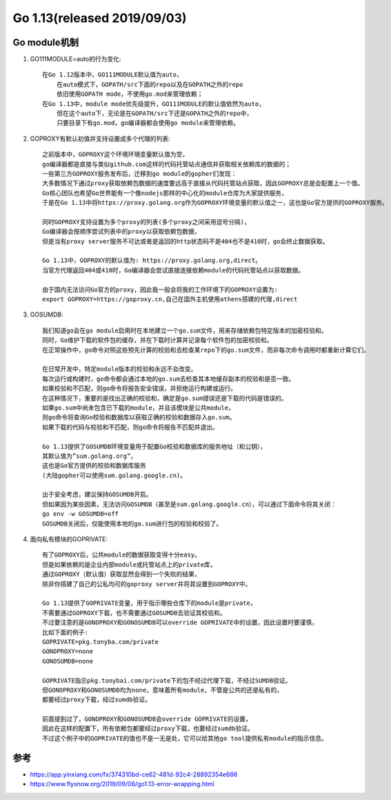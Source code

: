 Go 1.13(released 2019/09/03)
############################

Go module机制
=============

1. GO111MODULE=auto的行为变化::
    
    在Go 1.12版本中，GO111MODULE默认值为auto，
        在auto模式下，GOPATH/src下面的repo以及在GOPATH之外的repo
        依旧使用GOPATH mode，不使用go.mod来管理依赖；
    在Go 1.13中，module mode优先级提升，GO111MODULE的默认值依然为auto，
        但在这个auto下，无论是在GOPATH/src下还是GOPATH之外的repo中，
        只要目录下有go.mod，go编译器都会使用go module来管理依赖。

2. GOPROXY有默认初值并支持设置成多个代理的列表::
    
    之前版本中，GOPROXY这个环境环境变量默认值为空，
    go编译器都是直接与类似github.com这样的代码托管站点通信并获取相关依赖库的数据的；
    一些第三方GOPROXY服务发布后，迁移到go module的gopher们发现：
    大多数情况下通过proxy获取依赖包数据的速度要远高于直接从代码托管站点获取，因此GOPROXY总是会配置上一个值。
    Go核心团队也希望Go世界能有一个像nodejs那样的中心化的module仓库为大家提供服务，
    于是在Go 1.13中将https://proxy.golang.org作为GOPROXY环境变量的默认值之一，这也是Go官方提供的GOPROXY服务。

    同时GOPROXY支持设置为多个proxy的列表(多个proxy之间采用逗号分隔)，
    Go编译器会按顺序尝试列表中的proxy以获取依赖包数据，
    但是当有proxy server服务不可达或者是返回的http状态码不是404也不是410时，go会终止数据获取。

    Go 1.13中，GOPROXY的默认值为: https://proxy.golang.org,direct。
    当官方代理返回404或410时，Go编译器会尝试直接连接依赖module的代码托管站点以获取数据。
    
    由于国内无法访问Go官方的proxy，因此我一般会将我的工作环境下的GOPROXY设置为:
    export GOPROXY=https://goproxy.cn,自己在国外主机使用athens搭建的代理,direct

3. GOSUMDB::
    
    我们知道go会在go module启用时在本地建立一个go.sum文件，用来存储依赖包特定版本的加密校验和。
    同时，Go维护下载的软件包的缓存，并在下载时计算并记录每个软件包的加密校验和。
    在正常操作中，go命令对照这些预先计算的校验和去检查某repo下的go.sum文件，而非每次命令调用时都重新计算它们。

    在日常开发中，特定module版本的校验和永远不会改变。
    每次运行或构建时，go命令都会通过本地的go.sum去检查其本地缓存副本的校验和是否一致。
    如果校验和不匹配，则go命令将报告安全错误，并拒绝运行构建或运行。
    在这种情况下，重要的是找出正确的校验和，确定是go.sum错误还是下载的代码是错误的。
    如果go.sum中尚未包含已下载的module，并且该模块是公共module，
    则go命令将查询Go校验和数据库以获取正确的校验和数据存入go.sum。
    如果下载的代码与校验和不匹配，则go命令将报告不匹配并退出。

    Go 1.13提供了GOSUMDB环境变量用于配置Go校验和数据库的服务地址（和公钥），
    其默认值为”sum.golang.org”，
    这也是Go官方提供的校验和数据库服务
    (大陆gopher可以使用sum.golang.google.cn)。

    出于安全考虑，建议保持GOSUMDB开启。
    但如果因为某些因素，无法访问GOSUMDB（甚至是sum.golang.google.cn），可以通过下面命令将其关闭：
    go env -w GOSUMDB=off
    GOSUMDB关闭后，仅能使用本地的go.sum进行包的校验和校验了。

4. 面向私有模块的GOPRIVATE::

    有了GOPROXY后，公共module的数据获取变得十分easy。
    但是如果依赖的是企业内部module或托管站点上的private库，
    通过GOPROXY（默认值）获取显然会得到一个失败的结果，
    除非你搭建了自己的公私均可的goproxy server并将其设置到GOPROXY中。
    
    Go 1.13提供了GOPRIVATE变量，用于指示哪些仓库下的module是private，
    不需要通过GOPROXY下载，也不需要通过GOSUMDB去验证其校验和。
    不过要注意的是GONOPROXY和GONOSUMDB可以override GOPRIVATE中的设置，因此设置时要谨慎，
    比如下面的例子:
    GOPRIVATE=pkg.tonyba.com/private
    GONOPROXY=none
    GONOSUMDB=none

    GOPRIVATE指示pkg.tonybai.com/private下的包不经过代理下载，不经过SUMDB验证。
    但GONOPROXY和GONOSUMDB均为none，意味着所有module，不管是公共的还是私有的，
    都要经过proxy下载，经过sumdb验证。

    前面提到过了，GONOPROXY和GONOSUMDB会override GOPRIVATE的设置，
    因此在这样的配置下，所有依赖包都要经过proxy下载，也要经过sumdb验证。
    不过这个例子中的GOPRIVATE的值也不是一无是处，它可以给其他go tool提供私有module的指示信息。



参考
====

* https://app.yinxiang.com/fx/374310bd-ce62-481d-92c4-28892354e666
* https://www.flysnow.org/2019/09/06/go1.13-error-wrapping.html
